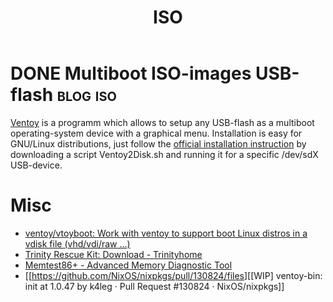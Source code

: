 #+title: ISO

* DONE Multiboot ISO-images USB-flash                              :blog:iso:
CLOSED: [2020-10-03 Wed 22:10]
:LOGBOOK:
- State "DONE"       from ""           [2020-10-14 Wed 08:19]
:END:
:PROPERTIES:
:CREATED:  [2020-10-14 Wed 08:19]
:ID: 2020-10-04-ventoy
:END:

[[https://github.com/ventoy/Ventoy][Ventoy]] is a programm which allows to setup any USB-flash as a multiboot operating-system device with a graphical menu.  Installation is easy for GNU/Linux distributions, just follow the [[https://www.ventoy.net/en/doc_start.html][official installation instruction]] by downloading a script Ventoy2Disk.sh and running it for a specific /dev/sdX USB-device.

* Misc
- [[https://github.com/ventoy/vtoyboot][ventoy/vtoyboot: Work with ventoy to support boot Linux distros in a vdisk file (vhd/vdi/raw ...)]]
- [[https://trinityhome.org/trinity_rescue_kit_download/][Trinity Rescue Kit: Download - Trinityhome]]
- [[https://www.memtest.org/][Memtest86+ - Advanced Memory Diagnostic Tool]]
- [[https://github.com/NixOS/nixpkgs/pull/130824/files][[WIP] ventoy-bin: init at 1.0.47 by k4leg · Pull Request #130824 · NixOS/nixpkgs]]
